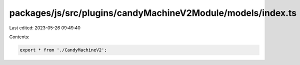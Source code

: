 packages/js/src/plugins/candyMachineV2Module/models/index.ts
============================================================

Last edited: 2023-05-26 09:49:40

Contents:

.. code-block:: ts

    export * from './CandyMachineV2';



